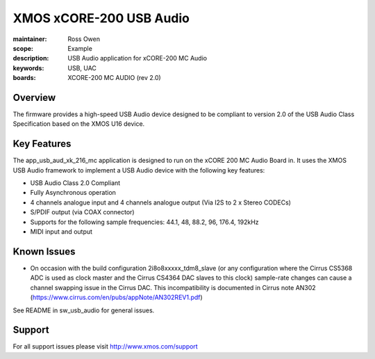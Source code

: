 XMOS xCORE-200 USB Audio
========================

:maintainer: Ross Owen
:scope: Example
:description: USB Audio application for xCORE-200 MC Audio
:keywords: USB, UAC
:boards: XCORE-200 MC AUDIO (rev 2.0)

Overview
........

The firmware provides a high-speed USB Audio device designed to be compliant to version 2.0 of the USB Audio Class Specification based on the XMOS U16 device.

Key Features
............

The app_usb_aud_xk_216_mc application is designed to run on the xCORE 200 MC Audio Board in. It uses the XMOS USB Audio framework to implement a USB Audio device with the following key features:

- USB Audio Class 2.0 Compliant

- Fully Asynchronous operation

- 4 channels analogue input and 4 channels analogue output (Via I2S to 2 x Stereo CODECs)

- S/PDIF output (via COAX connector)

- Supports for the following sample frequencies: 44.1, 48, 88.2, 96, 176.4, 192kHz

- MIDI input and output

Known Issues
............

- On occasion with the build configuration 2i8o8xxxxx_tdm8_slave (or any configuration where the Cirrus CS5368 ADC is used as clock master and the Cirrus CS4364 DAC slaves to this clock) sample-rate changes can cause a channel swapping issue in the Cirrus DAC. This incompatibility is documented in Cirrus note AN302 (https://www.cirrus.com/en/pubs/appNote/AN302REV1.pdf) 

See README in sw_usb_audio for general issues.

Support
.......

For all support issues please visit http://www.xmos.com/support


